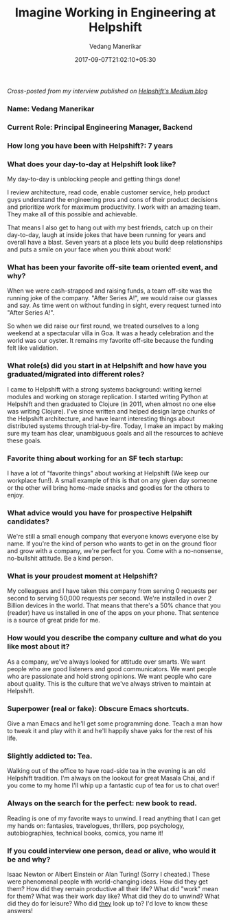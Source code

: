 #+TITLE: Imagine Working in Engineering at Helpshift
#+DATE: 2017-09-07T21:02:10+05:30
#+AUTHOR: Vedang Manerikar
#+TAGS: helpshift, culture

/Cross-posted from my interview published on [[https://medium.com/@helpshift/image-ine-working-in-engineering-at-helpshift-8818247e2188][Helpshift's Medium blog]]/

*** Name: Vedang Manerikar

*** Current Role: Principal Engineering Manager, Backend

*** How long you have been with Helpshift?: 7 years
# more

*** What does your day-to-day at Helpshift look like?
    My day-to-day is unblocking people and getting things done!

    I review architecture, read code, enable customer service, help
    product guys understand the engineering pros and cons of their
    product decisions and prioritize work for maximum productivity. I
    work with an amazing team. They make all of this possible and
    achievable.

    That means I also get to hang out with my best friends, catch up
    on their day-to-day, laugh at inside jokes that have been running
    for years and overall have a blast. Seven years at a place lets
    you build deep relationships and puts a smile on your face when
    you think about work!

*** What has been your favorite off-site team oriented event, and why?
    When we were cash-strapped and raising funds, a team off-site was
    the running joke of the company. "After Series A!", we would raise
    our glasses and say. As time went on without funding in sight,
    every request turned into "After Series A!".

    So when we did raise our first round, we treated ourselves to a
    long weekend at a spectacular villa in Goa. It was a heady
    celebration and the world was our oyster. It remains my favorite
    off-site because the funding felt like validation.

*** What role(s) did you start in at Helpshift and how have you graduated/migrated into different roles?
    I came to Helpshift with a strong systems background: writing
    kernel modules and working on storage replication. I started
    writing Python at Helpshift and then graduated to Clojure (in
    2011, when almost no one else was writing Clojure). I've since
    written and helped design large chunks of the Helpshift
    architecture, and have learnt interesting things about distributed
    systems through trial-by-fire. Today, I make an impact by making
    sure my team has clear, unambiguous goals and all the resources to
    achieve these goals.

*** Favorite thing about working for an SF tech startup:
    I have a lot of "favorite things" about working at Helpshift (We
    keep our workplace fun!). A small example of this is that on any
    given day someone or the other will bring home-made snacks and
    goodies for the others to enjoy.

*** What advice would you have for prospective Helpshift candidates?
    We're still a small enough company that everyone knows everyone
    else by name. If you're the kind of person who wants to get in on
    the ground floor and grow with a company, we're perfect for you.
    Come with a no-nonsense, no-bullshit attitude. Be a kind person.

*** What is your proudest moment at Helpshift?
    My colleagues and I have taken this company from serving 0
    requests per second to serving 50,000 requests per second. We're
    installed in over 2 Billion devices in the world. That means that
    there's a 50% chance that you (reader) have us installed in one of
    the apps on your phone. That sentence is a source of great pride
    for me.

*** How would you describe the company culture and what do you like most about it?
    As a company, we've always looked for attitude over smarts. We
    want people who are good listeners and good communicators. We want
    people who are passionate and hold strong opinions. We want people
    who care about quality. This is the culture that we've always
    striven to maintain at Helpshift.

*** Superpower (real or fake): Obscure Emacs shortcuts.
    Give a man Emacs and he'll get some programming done. Teach a man
    how to tweak it and play with it and he'll happily shave yaks for
    the rest of his life.

*** Slightly addicted to: Tea.
    Walking out of the office to have road-side tea in the evening is
    an old Helpshift tradition. I'm always on the lookout for great
    Masala Chai, and if you come to my home I'll whip up a fantastic
    cup of tea for us to chat over!

*** Always on the search for the perfect: new book to read.
    Reading is one of my favorite ways to unwind. I read anything that
    I can get my hands on: fantasies, travelogues, thrillers, pop
    psychology, autobiographies, technical books, comics, you name it!

*** If you could interview one person, dead or alive, who would it be and why?
    Isaac Newton or Albert Einstein or Alan Turing! (Sorry I cheated.)
    These were phenomenal people with world-changing ideas. How did
    they get them? How did they remain productive all their life? What
    did "work" mean for them? What was their work day like? What did
    they do to unwind? What did they do for leisure? Who did _they_
    look up to? I'd love to know these answers!

